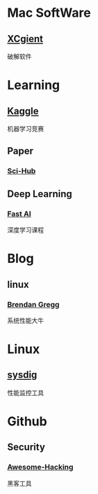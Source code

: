 * Mac SoftWare
** [[http://xclient.info/][XCgient]]
破解软件
* Learning
** [[https://www.kaggle.com][Kaggle]]
机器学习竞赛
** Paper
*** [[http://www.sci-hub.cc/][Sci-Hub]]
** Deep Learning
*** [[http://course.fast.ai/index.html][Fast AI]]
深度学习课程
* Blog
** linux 
*** [[http://www.brendangregg.com/][Brendan Gregg]]
系统性能大牛
* Linux
** [[https://github.com/draios/sysdig][sysdig]]
性能监控工具
* Github
** Security 
*** [[https://github.com/Hack-with-Github/Awesome-Hacking][Awesome-Hacking]] 
黑客工具

